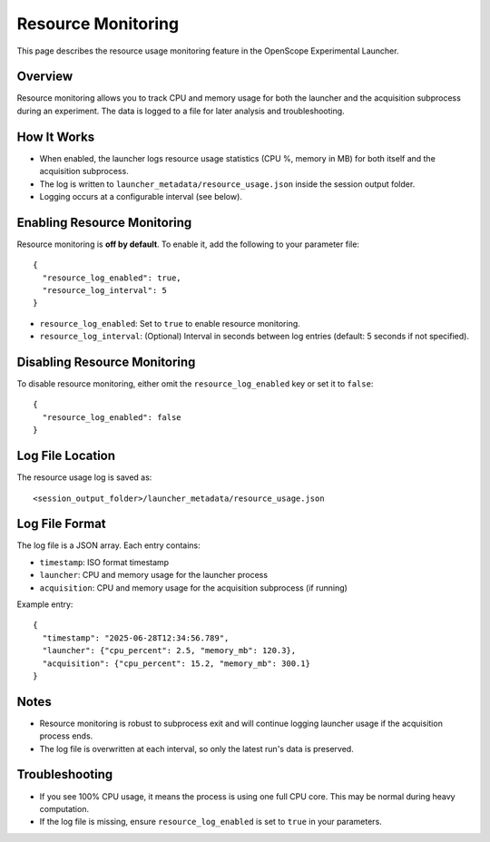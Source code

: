 Resource Monitoring
==================

This page describes the resource usage monitoring feature in the OpenScope Experimental Launcher.

Overview
--------
Resource monitoring allows you to track CPU and memory usage for both the launcher and the acquisition subprocess during an experiment. The data is logged to a file for later analysis and troubleshooting.

How It Works
------------
- When enabled, the launcher logs resource usage statistics (CPU %, memory in MB) for both itself and the acquisition subprocess.
- The log is written to ``launcher_metadata/resource_usage.json`` inside the session output folder.
- Logging occurs at a configurable interval (see below).

Enabling Resource Monitoring
---------------------------
Resource monitoring is **off by default**. To enable it, add the following to your parameter file::

  {
    "resource_log_enabled": true,
    "resource_log_interval": 5
  }

- ``resource_log_enabled``: Set to ``true`` to enable resource monitoring.
- ``resource_log_interval``: (Optional) Interval in seconds between log entries (default: 5 seconds if not specified).

Disabling Resource Monitoring
----------------------------
To disable resource monitoring, either omit the ``resource_log_enabled`` key or set it to ``false``::

  {
    "resource_log_enabled": false
  }

Log File Location
-----------------
The resource usage log is saved as::

  <session_output_folder>/launcher_metadata/resource_usage.json

Log File Format
---------------
The log file is a JSON array. Each entry contains:

- ``timestamp``: ISO format timestamp
- ``launcher``: CPU and memory usage for the launcher process
- ``acquisition``: CPU and memory usage for the acquisition subprocess (if running)

Example entry::

  {
    "timestamp": "2025-06-28T12:34:56.789",
    "launcher": {"cpu_percent": 2.5, "memory_mb": 120.3},
    "acquisition": {"cpu_percent": 15.2, "memory_mb": 300.1}
  }

Notes
-----
- Resource monitoring is robust to subprocess exit and will continue logging launcher usage if the acquisition process ends.
- The log file is overwritten at each interval, so only the latest run's data is preserved.

Troubleshooting
---------------
- If you see 100% CPU usage, it means the process is using one full CPU core. This may be normal during heavy computation.
- If the log file is missing, ensure ``resource_log_enabled`` is set to ``true`` in your parameters.
